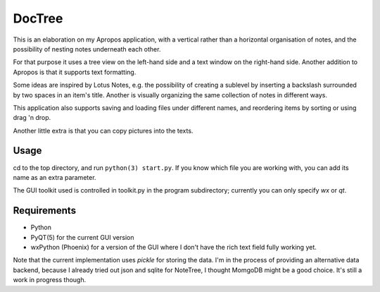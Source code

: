 DocTree
=======

This is an elaboration on my Apropos application,
with a vertical rather than a horizontal organisation of notes,
and the possibility of nesting notes underneath each other.

For that purpose it uses a tree view on the left-hand side
and a text window on the right-hand side.
Another addition to Apropos is that it supports text formatting.

Some ideas are inspired by Lotus Notes, e.g. the possibility of
creating a sublevel by inserting a backslash surrounded by two spaces
in an item's title.
Another is visually organizing the same collection of notes in different
ways.

This application also supports saving and loading files under different names,
and reordering items by sorting or using drag 'n drop.

Another little extra is that you can copy pictures into the texts.

Usage
-----

cd to the top directory, and run ``python(3) start.py``.
If you know which file you are working with, you can add its name as an extra parameter.

The GUI toolkit used is controlled in toolkit.py in the program subdirectory; 
currently you can only specify `wx` or `qt`.

Requirements
------------

- Python
- PyQT(5) for the current GUI version
- wxPython (Phoenix) for a version of the GUI where I don't have the rich text field fully working yet.

Note that the current implementation uses *pickle* for storing the data. 
I'm in the process of providing an alternative data backend, because I already tried out json and 
sqlite for NoteTree, I thought MomgoDB might be a good choice. It's still a work in progress though.
